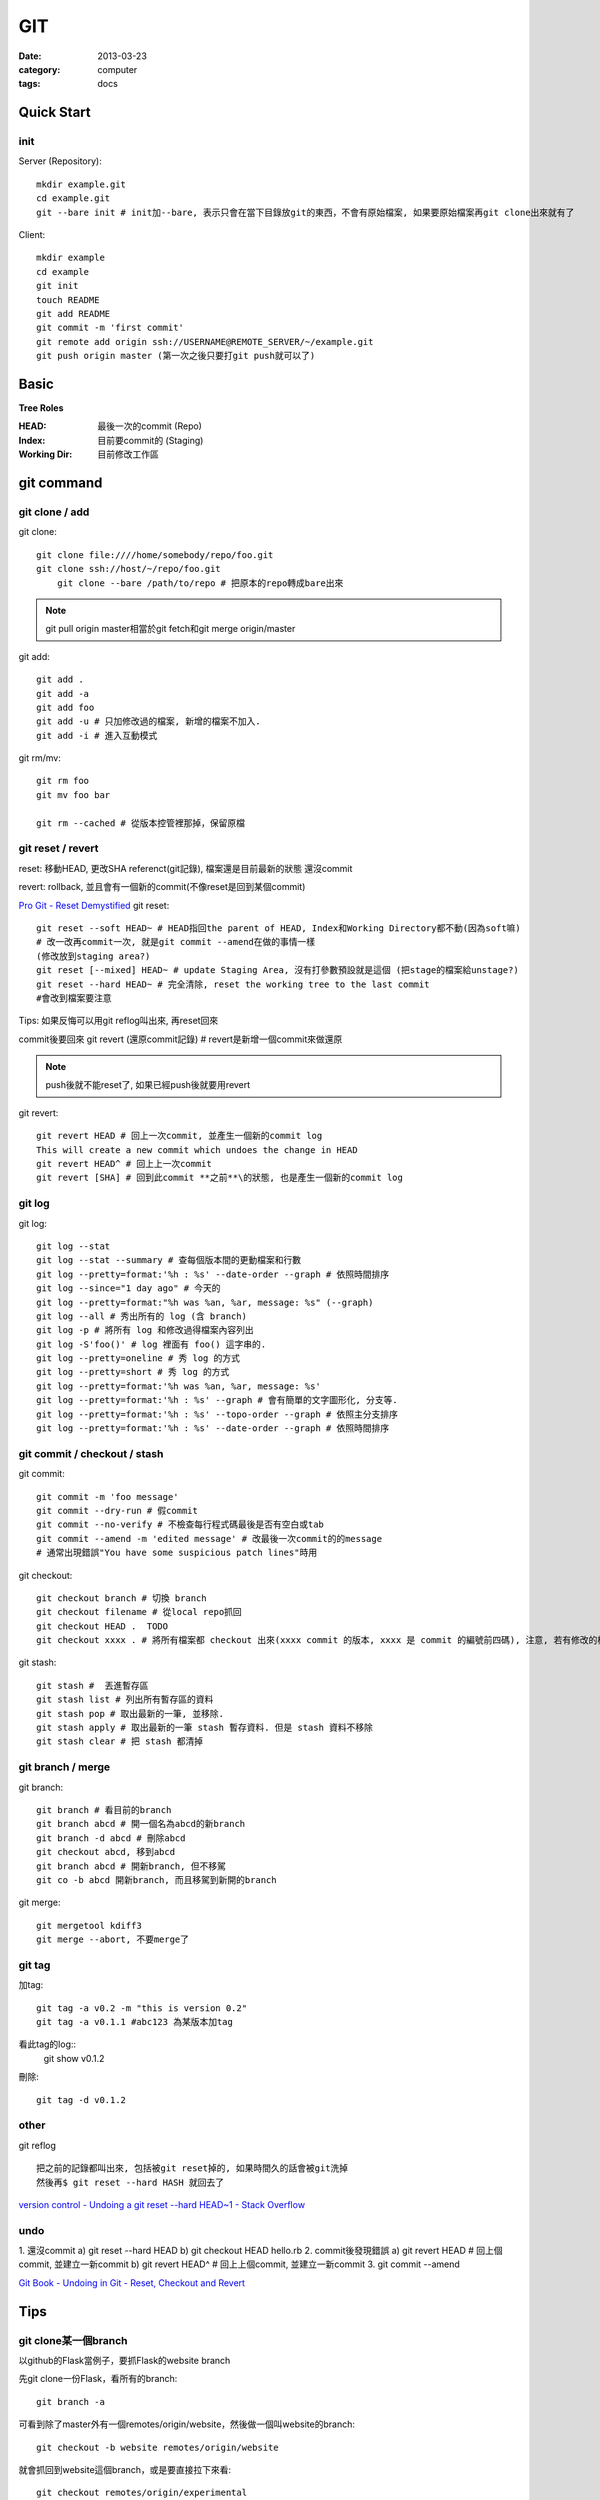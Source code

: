 GIT
#########################
:date: 2013-03-23
:category: computer
:tags: docs

Quick Start
===========

init
----
Server (Repository)::

    mkdir example.git
    cd example.git
    git --bare init # init加--bare, 表示只會在當下目錄放git的東西，不會有原始檔案, 如果要原始檔案再git clone出來就有了

Client::

    mkdir example
    cd example
    git init
    touch README
    git add README
    git commit -m 'first commit'
    git remote add origin ssh://USERNAME@REMOTE_SERVER/~/example.git
    git push origin master (第一次之後只要打git push就可以了)


Basic
=====
**Tree Roles**

:HEAD: 最後一次的commit (Repo)
:Index: 目前要commit的 (Staging)
:Working Dir: 目前修改工作區

git command
===========

git clone / add
------------------
git clone::

    git clone file:////home/somebody/repo/foo.git
    git clone ssh://host/~/repo/foo.git
	git clone --bare /path/to/repo # 把原本的repo轉成bare出來

.. note:: git pull origin master相當於git fetch和git merge origin/master

git add::

    git add . 
    git add -a
    git add foo
    git add -u # 只加修改過的檔案, 新增的檔案不加入.
    git add -i # 進入互動模式


git rm/mv::

    git rm foo
    git mv foo bar

    git rm --cached # 從版本控管裡那掉，保留原檔


git reset / revert
---------------------
reset: 移動HEAD, 更改SHA referenct(git記錄), 檔案還是目前最新的狀態
還沒commit 

revert: rollback, 並且會有一個新的commit(不像reset是回到某個commit)

`Pro Git - Reset Demystified <http://progit.org/2011/07/11/reset.html>`__
git reset::

    git reset --soft HEAD~ # HEAD指回the parent of HEAD, Index和Working Directory都不動(因為soft嘛)
    # 改一改再commit一次, 就是git commit --amend在做的事情一樣
    (修改放到staging area?)
    git reset [--mixed] HEAD~ # update Staging Area, 沒有打參數預設就是這個 (把stage的檔案給unstage?)
    git reset --hard HEAD~ # 完全清除, reset the working tree to the last commit
    #會改到檔案要注意

Tips: 如果反悔可以用git reflog叫出來, 再reset回來

commit後要回來
git revert (還原commit記錄) # revert是新增一個commit來做還原

.. note:: push後就不能reset了, 如果已經push後就要用revert

git revert::

    git revert HEAD # 回上一次commit, 並產生一個新的commit log
    This will create a new commit which undoes the change in HEAD
    git revert HEAD^ # 回上上一次commit
    git revert [SHA] # 回到此commit **之前**\的狀態, 也是產生一個新的commit log

git log
-----------
git log::

    git log --stat
    git log --stat --summary # 查每個版本間的更動檔案和行數
    git log --pretty=format:'%h : %s' --date-order --graph # 依照時間排序
    git log --since="1 day ago" # 今天的
    git log --pretty=format:"%h was %an, %ar, message: %s" (--graph)
    git log --all # 秀出所有的 log (含 branch)
    git log -p # 將所有 log 和修改過得檔案內容列出
    git log -S'foo()' # log 裡面有 foo() 這字串的.
    git log --pretty=oneline # 秀 log 的方式
    git log --pretty=short # 秀 log 的方式
    git log --pretty=format:'%h was %an, %ar, message: %s'
    git log --pretty=format:'%h : %s' --graph # 會有簡單的文字圖形化, 分支等.
    git log --pretty=format:'%h : %s' --topo-order --graph # 依照主分支排序
    git log --pretty=format:'%h : %s' --date-order --graph # 依照時間排序

git commit / checkout / stash
-------------------------------
git commit::

    git commit -m 'foo message'
    git commit --dry-run # 假commit
    git commit --no-verify # 不檢查每行程式碼最後是否有空白或tab
    git commit --amend -m 'edited message' # 改最後一次commit的的message
    # 通常出現錯誤"You have some suspicious patch lines"時用

git checkout::

    git checkout branch # 切換 branch
    git checkout filename # 從local repo抓回
    git checkout HEAD .  TODO
    git checkout xxxx . # 將所有檔案都 checkout 出來(xxxx commit 的版本, xxxx 是 commit 的編號前四碼), 注意, 若有修改的檔案都會被還原到上一版. TODO 

git stash::

    git stash #  丟進暫存區
    git stash list # 列出所有暫存區的資料
    git stash pop # 取出最新的一筆, 並移除.
    git stash apply # 取出最新的一筆 stash 暫存資料. 但是 stash 資料不移除
    git stash clear # 把 stash 都清掉	 


git branch / merge
--------------------
git branch::

    git branch # 看目前的branch
    git branch abcd # 開一個名為abcd的新branch
    git branch -d abcd # 刪除abcd
    git checkout abcd, 移到abcd
    git branch abcd # 開新branch, 但不移駕
    git co -b abcd 開新branch, 而且移駕到新開的branch

git merge::

    git mergetool kdiff3
    git merge --abort, 不要merge了

git tag
-------
加tag::

  git tag -a v0.2 -m "this is version 0.2"
  git tag -a v0.1.1 #abc123 為某版本加tag

看此tag的log::
  git show v0.1.2

刪除::

  git tag -d v0.1.2


other
-----
git reflog ::

   把之前的記錄都叫出來, 包括被git reset掉的, 如果時間久的話會被git洗掉
   然後再$ git reset --hard HASH 就回去了

`version control - Undoing a git reset --hard HEAD~1 - Stack Overflow <http://stackoverflow.com/questions/5473/undoing-a-git-reset-hard-head1>`__



undo
----
1. 還沒commit
a) git reset --hard HEAD
b) git checkout HEAD hello.rb
2. commit後發現錯誤
a) git revert HEAD # 回上個commit, 並建立一新commit
b) git revert HEAD^ # 回上上個commit, 並建立一新commit
3. 
git commit --amend


`Git Book - Undoing in Git - Reset, Checkout and Revert <http://book.git-scm.com/4_undoing_in_git_-_reset,_checkout_and_revert.html>`__

Tips
=====

git clone某一個branch
----------------------------
以github的Flask當例子，要抓Flask的website branch

先git clone一份Flask，看所有的branch::

  git branch -a

可看到除了master外有一個remotes/origin/website，然後做一個叫website的branch::

  git checkout -b website remotes/origin/website

就會抓回到website這個branch，或是要直接拉下來看::

  git checkout remotes/origin/experimental

other
======
* `寫給大家的 Git 教學 <http://www.slideshare.net/littlebtc/git-5528339>`__
* `A successful Git branching model » nvie.com <http://nvie.com/posts/a-successful-git-branching-model/>`__ git開發web方法
* `github/gitignore at master - GitHub <https://github.com/github/gitignore>`__ gitignore大全
* `git ready » learn git one commit at a time <http://gitready.com/>`__ git教學文(因材施教)
* `Why Git is Better Than X <http://whygitisbetterthanx.com/>`__
* `Git Magic - Preface <http://www-cs-students.stanford.edu/~blynn/gitmagic/>`__
* `Git 教育訓練課程投影片 (2012) | ihower { blogging } <http://ihower.tw/blog/archives/6696/?utm_source=feedburner&utm_medium=feed&utm_campaign=Feed:+ihower+({|ihower.tw|+blog+})&utm_content=Google+Reader>`__
